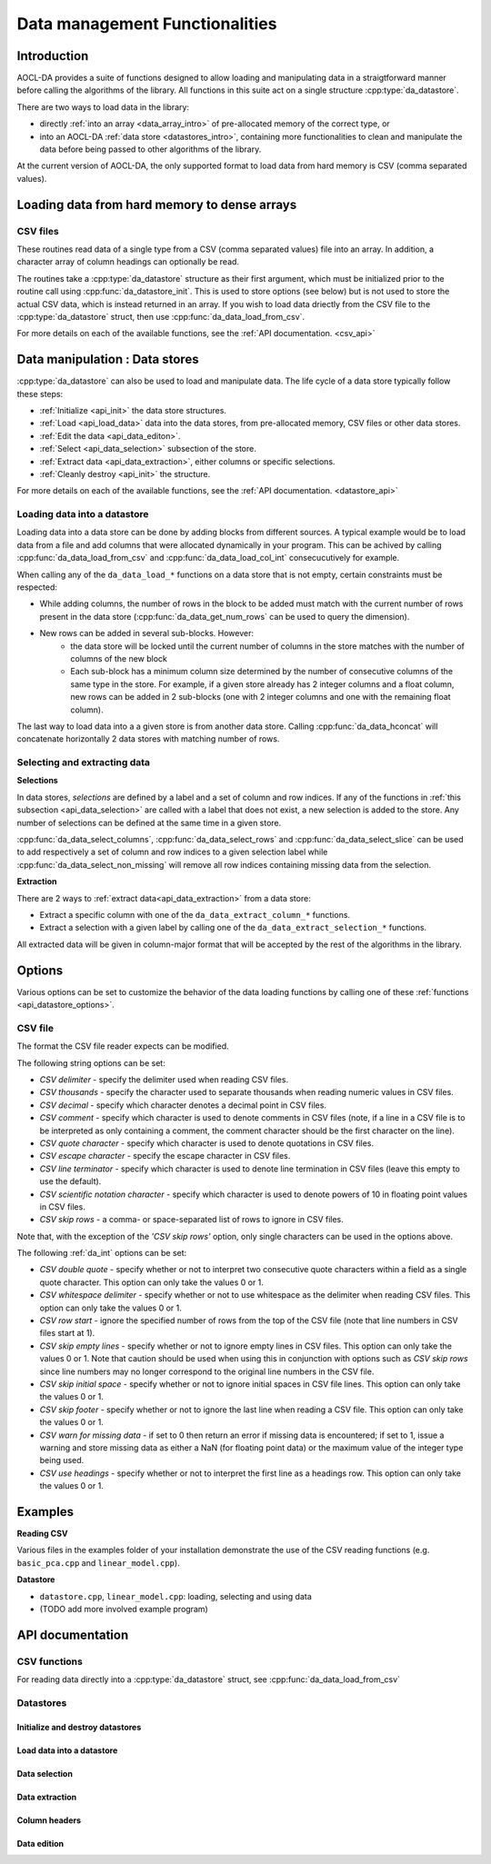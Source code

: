 .. _data-management:

Data management Functionalities
*******************************

Introduction
============

AOCL-DA provides a suite of functions designed to allow loading and manipulating data in a straigtforward manner before calling the algorithms of the library. All functions in this suite act on a single structure :cpp:type:`da_datastore`.

There are two ways to load data in the library: 

- directly :ref:`into an array <data_array_intro>` of pre-allocated memory of the correct type, or
- into an AOCL-DA :ref:`data store <datastores_intro>`, containing more functionalities to clean and manipulate the data before being passed to other algorithms of the library.

At the current version of AOCL-DA, the only supported format to load data from hard memory is CSV (comma separated values). 


.. _data_array_intro:

Loading data from hard memory to dense arrays
=============================================

CSV files
---------

These routines read data of a single type from a CSV (comma separated values) file into an array. In addition, a character array of column headings can optionally be read.

The routines take a :cpp:type:`da_datastore` structure as their first argument, which must be initialized prior to the routine call
using :cpp:func:`da_datastore_init`. This is used to store options (see below) but is not used to store the actual CSV data, which is instead returned in an array. If you wish to load data driectly from the CSV file to the :cpp:type:`da_datastore` struct, then use :cpp:func:`da_data_load_from_csv`.

For more details on each of the available functions, see the :ref:`API documentation. <csv_api>`

.. _datastores_intro:

Data manipulation : Data stores
===============================

:cpp:type:`da_datastore` can also be used to load and manipulate data. The life cycle of a data store typically follow these steps:

- :ref:`Initialize <api_init>` the data store structures.
- :ref:`Load <api_load_data>` data into the data stores, from pre-allocated memory, CSV files or other data stores.
- :ref:`Edit the data <api_data_editon>`.
- :ref:`Select <api_data_selection>` subsection of the store.
- :ref:`Extract data <api_data_extraction>`, either columns or specific selections.
- :ref:`Cleanly destroy <api_init>` the structure.

For more details on each of the available functions, see the :ref:`API documentation. <datastore_api>`


Loading data into a datastore
-----------------------------

Loading data into a data store can be done by adding blocks from different sources. A typical example would be to load data from a file and add columns that were allocated dynamically in your program. This can be achived by calling :cpp:func:`da_data_load_from_csv` and :cpp:func:`da_data_load_col_int` consecucutively for example.

When calling any of the ``da_data_load_*`` functions on a data store that is not empty, certain constraints must be respected:

- While adding columns, the number of rows in the block to be added must match with the current number of rows present in the data store (:cpp:func:`da_data_get_num_rows` can be used to query the dimension).
- New rows can be added in several sub-blocks. However:
    - the data store will be locked until the current number of columns in the store matches with the number of columns of the new block
    - Each sub-block has a minimum column size determined by the number of consecutive columns of the same type in the store. For example, if a given store already has 2 integer columns and a float column, new rows can be added in 2 sub-blocks (one with 2 integer columns and one with the remaining float column).

The last way to load data into a a given store is from another data store. Calling :cpp:func:`da_data_hconcat` will concatenate horizontally 2 data stores with matching number of rows. 


Selecting and extracting data
-----------------------------

**Selections**

In data stores, *selections* are defined by a label and a set of column and row indices. If any of the functions in :ref:`this subsection <api_data_selection>` are called with a label that does not exist, a new selection is added to the store. Any number of selections can be defined at the same time in a given store.

:cpp:func:`da_data_select_columns`, :cpp:func:`da_data_select_rows` and :cpp:func:`da_data_select_slice` can be used to add respectively a set of column and row indices to a given selection label while :cpp:func:`da_data_select_non_missing` will remove all row indices containing missing data from the selection.

**Extraction**

There are 2 ways to :ref:`extract data<api_data_extraction>` from a data store:

- Extract a specific column with one of the ``da_data_extract_column_*`` functions.
- Extract a selection with a given label by calling one of the ``da_data_extract_selection_*`` functions.

All extracted data will be given in column-major format that will be accepted by the rest of the algorithms in the library.


Options
=======

Various options can be set to customize the behavior of the data loading functions by calling one of these :ref:`functions <api_datastore_options>`.

.. _csv_options:

CSV file
--------

The format the CSV file reader expects can be modified.

The following string options can be set:

- *CSV delimiter* - specify the delimiter used when reading CSV files.

- *CSV thousands* - specify the character used to separate thousands when reading numeric values in CSV files.

- *CSV decimal* - specify which character denotes a decimal point in CSV files.

- *CSV comment* - specify which character is used to denote comments in CSV files (note, if a line in a CSV file is to be interpreted as only containing a comment, the comment character should be the first character on  the line).

- *CSV quote character* - specify which character is used to denote quotations in CSV files.

- *CSV escape character* - specify the escape character in CSV files.

- *CSV line terminator* - specify which character is used to denote line termination in CSV files (leave this empty to use the default).

- *CSV scientific notation character* - specify which character is used to denote powers of 10 in floating point values in CSV files.

- *CSV skip rows* - a comma- or space-separated list of rows to ignore in CSV files.

Note that, with the exception of the *'CSV skip rows'* option, only single characters can be used in the options above.

The following :ref:`da_int` options can be set:

- *CSV double quote* - specify whether or not to interpret two consecutive quote characters within a field as a single quote character. This option can only take the values 0 or 1.

- *CSV whitespace delimiter* - specify whether or not to use whitespace as the delimiter when reading CSV files. This option can only take the values 0 or 1.

- *CSV row start* - ignore the specified number of rows from the top of the CSV file (note that line numbers in CSV files start at 1).

- *CSV skip empty lines* - specify whether or not to ignore empty lines in CSV files. This option can only take the values 0 or 1. Note that caution should be used when using this in conjunction with options such as *CSV skip rows* since line numbers may no longer correspond to the original line numbers in the CSV file.

- *CSV skip initial space* - specify whether or not to ignore initial spaces in CSV file lines. This option can only take the values 0 or 1.

- *CSV skip footer* - specify whether or not to ignore the last line when reading a CSV file. This option can only take the values 0 or 1.

- *CSV warn for missing data* - if set to 0 then return an error if missing data is encountered; if set to 1, issue a warning and store missing data as either a NaN (for floating point data) or the maximum value of the integer type being used.

- *CSV use headings* - specify whether or not to interpret the first line as a headings row. This option can only take the values 0 or 1.

Examples
========

**Reading CSV**

Various files in the examples folder of your installation demonstrate the use of the CSV reading functions (e.g. ``basic_pca.cpp`` and ``linear_model.cpp``).

**Datastore**

- ``datastore.cpp``, ``linear_model.cpp``: loading, selecting and using data
- (TODO add more involved example program)


API documentation
=================

.. _csv_api:

CSV functions
-------------

.. doxygenfunction:: da_read_csv_d
.. doxygenfunction:: da_read_csv_s
.. doxygenfunction:: da_read_csv_int
.. doxygenfunction:: da_read_csv_uint8
.. doxygenfunction:: da_read_csv_char

For reading data directly into a :cpp:type:`da_datastore` struct, see :cpp:func:`da_data_load_from_csv`


.. _datastore_api:

Datastores
----------

.. doxygentypedef:: da_datastore

.. _api_init:

Initialize and destroy datastores
^^^^^^^^^^^^^^^^^^^^^^^^^^^^^^^^^

.. doxygenfunction:: da_datastore_init
.. doxygenfunction:: da_datastore_destroy


.. _api_load_data:

Load data into a datastore
^^^^^^^^^^^^^^^^^^^^^^^^^^
.. doxygenfunction:: da_data_load_from_csv
.. doxygenfunction:: da_data_hconcat
.. doxygenfunction:: da_data_load_row_int
.. doxygenfunction:: da_data_load_row_str
.. doxygenfunction:: da_data_load_row_real_d
.. doxygenfunction:: da_data_load_row_real_s
.. doxygenfunction:: da_data_load_row_uint8
.. doxygenfunction:: da_data_load_col_int
.. doxygenfunction:: da_data_load_col_str
.. doxygenfunction:: da_data_load_col_real_d
.. doxygenfunction:: da_data_load_col_real_s
.. doxygenfunction:: da_data_load_col_uint8


.. _api_data_selection:

Data selection
^^^^^^^^^^^^^^

.. doxygenfunction:: da_data_select_columns
.. doxygenfunction:: da_data_select_rows
.. doxygenfunction:: da_data_select_slice
.. doxygenfunction:: da_data_select_non_missing

.. _api_data_extraction:

Data extraction
^^^^^^^^^^^^^^^

.. doxygenfunction:: da_data_extract_selection_int
.. doxygenfunction:: da_data_extract_selection_real_d
.. doxygenfunction:: da_data_extract_selection_real_s
.. doxygenfunction:: da_data_extract_selection_uint8
.. doxygenfunction:: da_data_extract_column_int
.. doxygenfunction:: da_data_extract_column_real_s
.. doxygenfunction:: da_data_extract_column_real_d
.. doxygenfunction:: da_data_extract_column_uint8
.. doxygenfunction:: da_data_extract_column_str

.. _api_column_header:

Column headers
^^^^^^^^^^^^^^

.. doxygenfunction:: da_data_label_column
.. doxygenfunction:: da_data_get_col_idx
.. doxygenfunction:: da_data_get_col_label


.. _api_data_edition:

Data edition
^^^^^^^^^^^^

.. doxygenfunction:: da_data_get_num_rows
.. doxygenfunction:: da_data_get_num_cols
.. doxygenfunction:: da_data_get_element_int
.. doxygenfunction:: da_data_get_element_real_d
.. doxygenfunction:: da_data_get_element_real_s
.. doxygenfunction:: da_data_get_element_uint8
.. doxygenfunction:: da_data_set_element_int
.. doxygenfunction:: da_data_set_element_real_d
.. doxygenfunction:: da_data_set_element_real_s
.. doxygenfunction:: da_data_set_element_uint8
